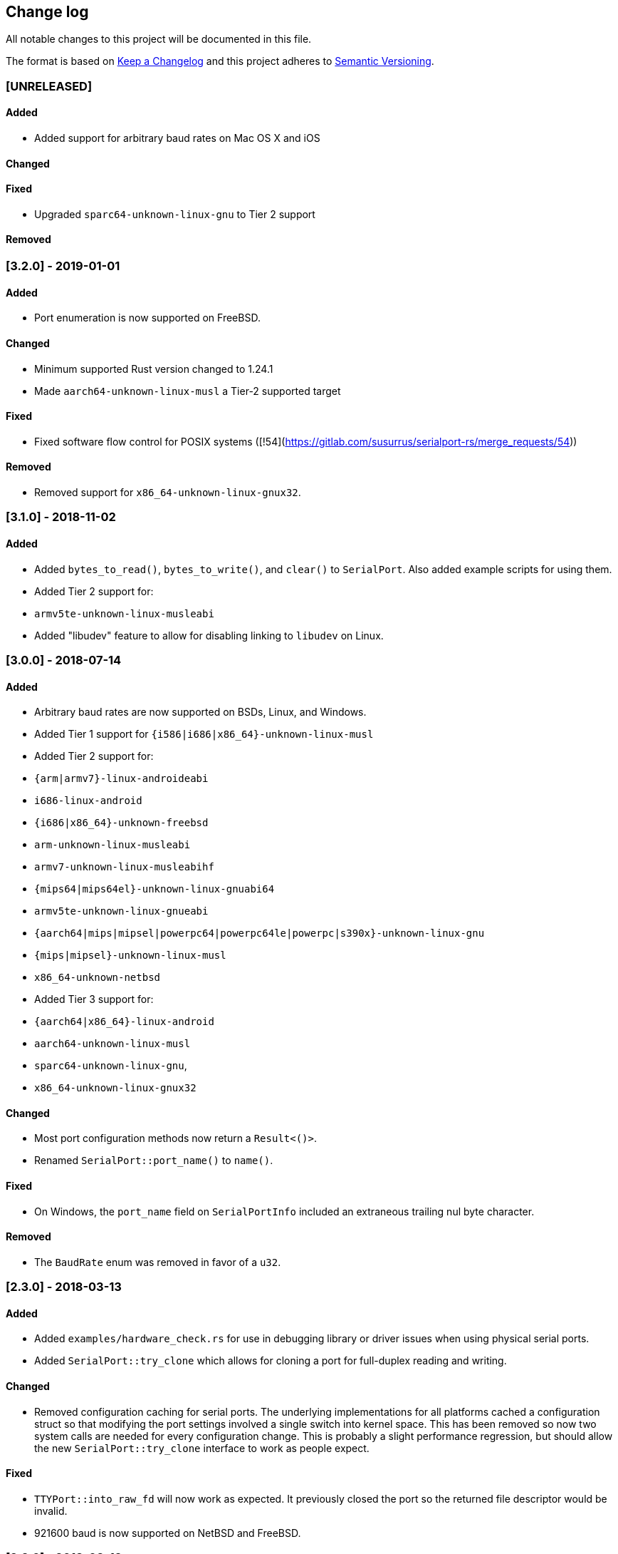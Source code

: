 == Change log

All notable changes to this project will be documented in this file.

The format is based on http://keepachangelog.com/[Keep a Changelog]
and this project adheres to http://semver.org/[Semantic Versioning].

=== [UNRELEASED]
==== Added
* Added support for arbitrary baud rates on Mac OS X and iOS

==== Changed

==== Fixed
* Upgraded `sparc64-unknown-linux-gnu` to Tier 2 support

==== Removed

=== [3.2.0] - 2019-01-01
==== Added
* Port enumeration is now supported on FreeBSD.

==== Changed
* Minimum supported Rust version changed to 1.24.1
* Made `aarch64-unknown-linux-musl` a Tier-2 supported target

==== Fixed
* Fixed software flow control for POSIX systems ([!54](https://gitlab.com/susurrus/serialport-rs/merge_requests/54))

==== Removed
* Removed support for `x86_64-unknown-linux-gnux32`.

=== [3.1.0] - 2018-11-02
==== Added
* Added `bytes_to_read()`, `bytes_to_write()`, and `clear()` to `SerialPort`.
  Also added example scripts for using them.
* Added Tier 2 support for:
  * `armv5te-unknown-linux-musleabi`
* Added "libudev" feature to allow for disabling linking to `libudev` on Linux.

=== [3.0.0] - 2018-07-14
==== Added
* Arbitrary baud rates are now supported on BSDs, Linux, and Windows.
* Added Tier 1 support for `{i586|i686|x86_64}-unknown-linux-musl`
* Added Tier 2 support for:
  * `{arm|armv7}-linux-androideabi`
  * `i686-linux-android`
  * `{i686|x86_64}-unknown-freebsd`
  * `arm-unknown-linux-musleabi`
  * `armv7-unknown-linux-musleabihf`
  * `{mips64|mips64el}-unknown-linux-gnuabi64`
  * `armv5te-unknown-linux-gnueabi`
  * `{aarch64|mips|mipsel|powerpc64|powerpc64le|powerpc|s390x}-unknown-linux-gnu`
  * `{mips|mipsel}-unknown-linux-musl`
  * `x86_64-unknown-netbsd`
* Added Tier 3 support for:
  * `{aarch64|x86_64}-linux-android`
  * `aarch64-unknown-linux-musl`
  * `sparc64-unknown-linux-gnu`,
  * `x86_64-unknown-linux-gnux32`

==== Changed
* Most port configuration methods now return a `Result<()>`.
* Renamed `SerialPort::port_name()` to `name()`.

==== Fixed
* On Windows, the `port_name` field on `SerialPortInfo` included an extraneous trailing nul byte
  character.

==== Removed
* The `BaudRate` enum was removed in favor of a `u32`.

=== [2.3.0] - 2018-03-13
==== Added
* Added `examples/hardware_check.rs` for use in debugging library or
  driver issues when using physical serial ports.
* Added `SerialPort::try_clone` which allows for cloning a port for full-duplex
  reading and writing.

==== Changed
* Removed configuration caching for serial ports. The underlying implementations
  for all platforms cached a configuration struct so that modifying the port
  settings involved a single switch into kernel space. This has been removed so
  now two system calls are needed for every configuration change. This is
  probably a slight performance regression, but should allow the new
  `SerialPort::try_clone` interface to work as people expect.

==== Fixed
* `TTYPort::into_raw_fd` will now work as expected. It previously closed
  the port so the returned file descriptor would be invalid.
* 921600 baud is now supported on NetBSD and FreeBSD.

=== [2.2.0] - 2018-03-13
Unreleased, happened due to a user error using `cargo-release`

=== [2.1.0] - 2018-02-14
==== Added
* `impl FromRawHandle` for `COMPort`

==== Changed
* Specific IO-related errors are now returned instead of mapping every IO
  error to Unknown. This makes it possible to catch things like time-out
  errors.
* Changed all baud rates to be reported as the discrete `BaudRate::Baud*` types
  rather than as the `BaudRate::BaudOther(*)` type.

==== Fixed
* Modem-type USB serial devices are now enumerated on OS X. This now allows
  connected Arduinos to be detected.
* Compilation on FreeBSD and NetBSD was fixed by removing the 921600 baud rates.
  These will be re-added in a future release.

=== [2.0.0] - 2017-12-18
==== Added
* USB device information is now returned in calls to `available_ports()`
* Serial port enumeration is now supported on Mac
* Serial port enumeration now attempts to return the interface used for the
  port (USB, PCI, Bluetooth, Unknown).
* `BaudRate::standard_rates()` provides a vector of cross-platform baud rates.
* `SerialPort` trait is now `Send`

==== Changed
* Software license has changed from LGPLv3+ to MPL-2.0. This makes it
  possible to use this library in any Rust project if it's unmodified.
* Mac is now a Tier 2 supported platform
* Removed `BaudRate::from_speed(usize)` and `BaudRate::speed -> usize` in favor
  of the `From<u32>` and `Into<u32>` traits.
* Removed `available_baud_rates` in favor of `BaudRate::platform_rates()` as
  this has a more clear semantic meaning. The returned list of baud rates is
  now also correct for all supported platforms.
* Removed `termios` dependency in favor of `nix`. This is a big step towards
  supporting additional platforms.

==== Fixed
* Stop bits are now specified properly (had been reversed). Thanks to
  @serviushack (MR#9)
* `TTYPort::pair()` is now thread-safe.
* `TTYPort::open()` no longer leaks file descriptors if it errors. Thanks to
  @daniel (MR#12)
* Fixed compilation when targeting Android

=== [1.0.1] - 2017-02-20
==== Fixed
* `read()` now properly blocks for at least one character
* Compilation now works on Mac

=== [1.0.0] - 2017-02-13
==== Changed
* Various documentation/README updates
* Minor formatting fixes (from rustfmt)

==== Fixed
* Platform-specific examples are now only built on appropriate platforms

=== [0.9.0] - 2017-02-09
==== Added
* `impl Debug` for `COMPort`
* `exclusive()` and `set_exclusive()` for `TTYPort`
* `port_name()` for `SerialPort`
* `impl FromRawFd` and `impl IntoRawFd` for `TTYPort`
* `pair()` for `TTYPort`

=== [0.3.0] - 2017-01-28
==== Added
* `open_with_settings()` to support initializing the port with custom settings
* `SerialPortSettings` is now publically usable being exported in the prelude,
  having all public and commented fields, and a `Default` impl.

==== Changed
* `TTYPort/COMPort::open()` now take a `SerialPortSettings` argument and return
  concrete types
* `serialport::open()` now initializes the port to reasonable defaults
* Removed all instances of `try!()` for `?`
* `SerialPort::set_all()` now borrows `SerialPortSettings`

=== [0.2.4] - 2017-01-26
==== Added
* Report an Unimplemented error for unsupported unix targets

==== Changed
* Minor changes suggested by Clippy
* Reworked Cargo.toml to more easily support additional targets

==== Fixed
* AppVeyor badge should now be properly displayed

=== [0.2.3] - 2017-01-21
==== Added
* Specify AppVeyor build status badge for crates.io

=== [0.2.2] - 2017-01-21
* No changes, purely a version increment to push new crate metadata to crates.io

=== [0.2.1] - 2017-01-21
==== Added
* Specify category for crates.io

=== [0.2.0] - 2017-01-07
==== Added
* Added a changelog
* Added a getter/setter pair for all settings at once
* An error is thrown if settings weren't correctly applied on POSIX

=== [0.1.1] - 2016-12-23
==== Changed
* Fixed compilation on x86_64-pc-windows-gnu target
* Added contributors to README
* Clarified license terms in the README

=== [0.1.0] - 2016-12-22
==== Added
* Initial release.
